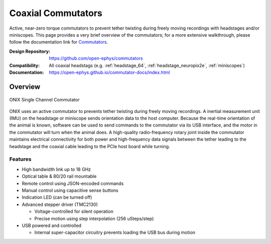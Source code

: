 .. _commutators:

Coaxial Commutators
===================================
Active, near-zero torque commutators to prevent tether twisting during freely
moving recordings with headstages and/or miniscopes.  This page provides a very
brief overview of the commutators; for a more extensive walkthrough, please
follow the documentation link for `Commutators
<https://open-ephys.github.io/commutator-docs/index.html>`__.

:Design Repository: https://github.com/open-ephys/commutators
:Compatibility: All coaxial headstags (e.g. :ref:`headstage_64`,
                :ref:`headstage_neuropix2e`, :ref:`miniscopes`)
:Documentation: https://open-ephys.github.io/commutator-docs/index.html

.. _commutators_overview:

Overview
#########################
.. figure:: ../../_static/images/commutator/commutator_front.jpg
  :width: 80%
  :align: center

  ONIX Single Channel Commutator

ONIX uses an active commutator to prevents tether twisting during freely moving
recordings.  A inertial measurement unit (IMU) on the headstage or miniscope
sends orientation data to the host computer. Because the real-time orientation
of the animal is known, software can be used to send commands to the commutator
via its USB interface, and the motor in the commutator will turn when the
animal does. A high-quality radio-frequency rotary joint inside the commutator
maintains electrical connectivity for both power and high-frequency data
signals between the tether leading to the headstage and the coaxial cable
leading to the PCIe host board while turning.

Features
-------------------------
- High bandwidth link up to 18 GHz
- Optical table & 80/20 rail mountable
- Remote control using JSON-encoded commands
- Manual control using capacitive sense buttons
- Indication LED (can be turned off)
- Advanced stepper driver (TMC2130)

  - Voltage-controlled for silent operation
  - Precise motion using step interpolation (256 uSteps/step)

- USB powered and controlled

  - Internal super-capacitor circuitry prevents loading the USB bus during
    motion

